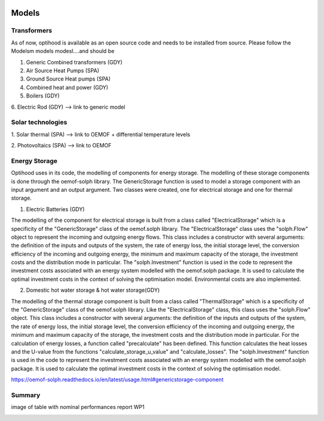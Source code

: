  .. _Drescription of models :

Models
===============

Transformers
-------------

As of now, optihood is available as an open source code and needs to be installed from source. Please follow the
Modelsm models modesl....and should be

1. Generic Combined transformers (GDY)


2. Air Source Heat Pumps (SPA)


3. Ground Source Heat pumps (SPA)


4. Combined heat and power (GDY)

5. Boilers (GDY)

6. Electric Rod (GDY)
--> link to generic model

Solar technologies
-------------
1. Solar thermal (SPA)
--> link to OEMOF
+ differential temperature levels

2. Photovoltaics (SPA)
--> link to OEMOF

Energy Storage
-------------
Optihood uses in its code, the modelling of components for energy storage.
The modelling of these storage components is done through the oemof-solph library.
The GenericStorage function is used to model a storage component with an input argument and an output argument.
Two classes were created, one for electrical storage and one for thermal storage.

1. Electric Batteries (GDY)

The modelling of the component for electrical storage is built from a class called "ElectricalStorage" which is a specificity of the "GenericStorage" class of the oemof.solph library. The "ElectricalStorage" class uses the "solph.Flow" object to represent the incoming and outgoing energy flows. This class includes a constructor with several arguments: the definition of the inputs and outputs of the system, the rate of energy loss, the initial storage level, the conversion efficiency of the incoming and outgoing energy, the minimum and maximum capacity of the storage, the investment costs and the distribution mode in particular.
The "solph.Investment" function is used in the code to represent the investment costs associated with an energy system modelled with the oemof.solph package. It is used to calculate the optimal investment costs in the context of solving the optimisation model. Environmental costs are also implemented.


2. Domestic hot water storage & hot water storage(GDY)

The modelling of the thermal storage component is built from a class called "ThermalStorage" which is a specificity of the "GenericStorage" class of the oemof.solph library. Like the "ElectricalStorage" class, this class uses the "solph.Flow" object. This class includes a constructor with several arguments: the definition of the inputs and outputs of the system, the rate of energy loss, the initial storage level, the conversion efficiency of the incoming and outgoing energy, the minimum and maximum capacity of the storage, the investment costs and the distribution mode in particular.
For the calculation of energy losses, a function called "precalculate" has been defined. This function calculates the heat losses and the U-value from the functions "calculate_storage_u_value" and "calculate_losses".
The "solph.Investment" function is used in the code to represent the investment costs associated with an energy system modelled with the oemof.solph package. It is used to calculate the optimal investment costs in the context of solving the optimisation model.

https://oemof-solph.readthedocs.io/en/latest/usage.html#genericstorage-component

Summary
-------------
image of table with nominal performances report WP1

.. image:: ./resources/Summary_Converters.PNG
      :width: 140
      :alt: constraint2
      :align: center

.. image:: ./guide/resources/Summary_Storage.PNG
      :width: 140
      :alt: constraint2
      :align: center